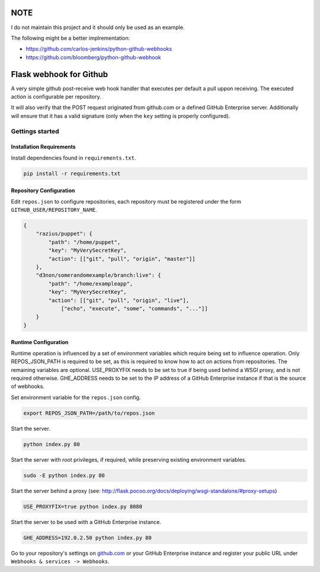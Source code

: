 NOTE
####

I do not maintain this project and it should only be used as an example.

The following might be a better implrementation: 

- https://github.com/carlos-jenkins/python-github-webhooks
- https://github.com/bloomberg/python-github-webhook

Flask webhook for Github
########################
A very simple github post-receive web hook handler that executes per default a
pull uppon receiving. The executed action is configurable per repository.

It will also verify that the POST request originated from github.com or a
defined GitHub Enterprise server.  Additionally will ensure that it has a valid
signature (only when the ``key`` setting is properly configured).

Gettings started
----------------

Installation Requirements
=========================

Install dependencies found in ``requirements.txt``.

.. code-block:: console

    pip install -r requirements.txt

Repository Configuration
========================

Edit ``repos.json`` to configure repositories, each repository must be
registered under the form ``GITHUB_USER/REPOSITORY_NAME``.

.. code-block:: json

    {
        "razius/puppet": {
            "path": "/home/puppet",
            "key": "MyVerySecretKey",
            "action": [["git", "pull", "origin", "master"]]
        },
        "d3non/somerandomexample/branch:live": {
	    "path": "/home/exampleapp",
            "key": "MyVerySecretKey",
	    "action": [["git", "pull", "origin", "live"],
		["echo", "execute", "some", "commands", "..."]]
	}
    }

Runtime Configuration
=====================

Runtime operation is influenced by a set of environment variables which require
being set to influence operation.  Only REPOS_JSON_PATH is required to be set,
as this is required to know how to act on actions from repositories.  The
remaining variables are optional.  USE_PROXYFIX needs to be set to true if
being used behind a WSGI proxy, and is not required otherwise.  GHE_ADDRESS
needs to be set to the IP address of a GitHub Enterprise instance if that is
the source of webhooks.

Set environment variable for the ``repos.json`` config.

.. code-block:: console

    export REPOS_JSON_PATH=/path/to/repos.json

Start the server.

.. code-block:: console

    python index.py 80

Start the server with root privileges, if required, while preserving existing environment variables.

.. code-block:: console

    sudo -E python index.py 80

Start the server behind a proxy (see:
http://flask.pocoo.org/docs/deploying/wsgi-standalone/#proxy-setups)

.. code-block:: console

    USE_PROXYFIX=true python index.py 8080

Start the server to be used with a GitHub Enterprise instance.

.. code-block:: console

   GHE_ADDRESS=192.0.2.50 python index.py 80


Go to your repository's settings on `github.com <http://github.com>`_ or your
GitHub Enterprise instance and register your public URL under
``Webhooks & services -> Webhooks``.
